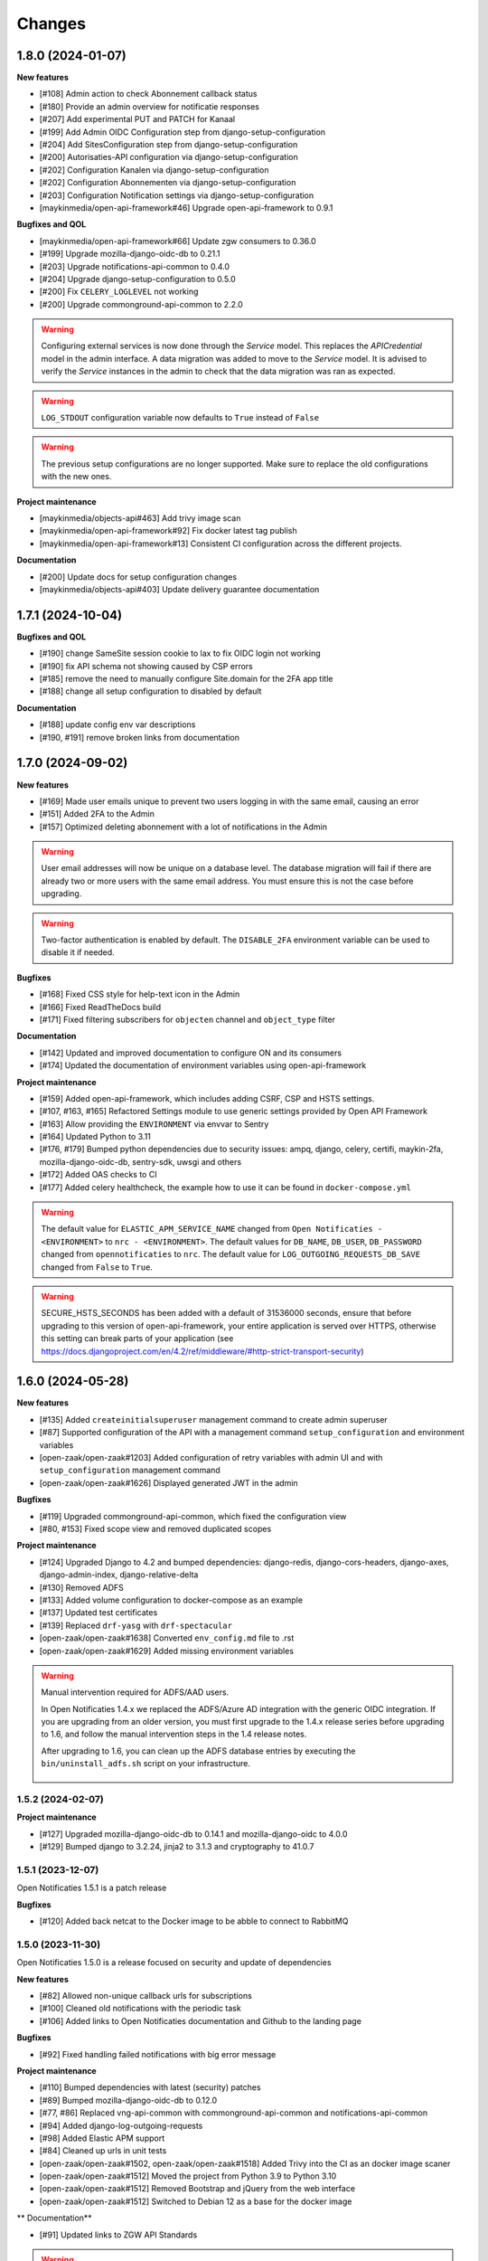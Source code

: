 =======
Changes
=======

1.8.0 (2024-01-07)
------------------

**New features**

* [#108] Admin action to check Abonnement callback status
* [#180] Provide an admin overview for notificatie responses
* [#207] Add experimental PUT and PATCH for Kanaal
* [#199] Add Admin OIDC Configuration step from django-setup-configuration
* [#204] Add SitesConfiguration step from django-setup-configuration
* [#200] Autorisaties-API configuration via django-setup-configuration
* [#202] Configuration Kanalen via django-setup-configuration
* [#202] Configuration Abonnementen via django-setup-configuration
* [#203] Configuration Notification settings via django-setup-configuration
* [maykinmedia/open-api-framework#46] Upgrade open-api-framework to 0.9.1

**Bugfixes and QOL**

* [maykinmedia/open-api-framework#66] Update zgw consumers to 0.36.0
* [#199] Upgrade mozilla-django-oidc-db to 0.21.1
* [#203] Upgrade notifications-api-common to 0.4.0
* [#204] Upgrade django-setup-configuration to 0.5.0
* [#200] Fix ``CELERY_LOGLEVEL`` not working
* [#200] Upgrade commonground-api-common to 2.2.0

.. warning::

    Configuring external services is now done through the `Service` model. This
    replaces the `APICredential` model in the admin interface. A data migration
    was added to move to the `Service` model. It is advised to verify the `Service`
    instances in the admin to check that the data migration was ran as expected.

.. warning::

    ``LOG_STDOUT`` configuration variable now defaults to ``True`` instead of ``False``

.. warning::

    The previous setup configurations are no longer supported.
    Make sure to replace the old configurations with the new ones.

**Project maintenance**

* [maykinmedia/objects-api#463] Add trivy image scan
* [maykinmedia/open-api-framework#92] Fix docker latest tag publish
* [maykinmedia/open-api-framework#13] Consistent CI configuration across the different projects.

**Documentation**

* [#200] Update docs for setup configuration changes
* [maykinmedia/objects-api#403] Update delivery guarantee documentation


1.7.1 (2024-10-04)
------------------

**Bugfixes and QOL**

* [#190] change SameSite session cookie to lax to fix OIDC login not working
* [#190] fix API schema not showing caused by CSP errors
* [#185] remove the need to manually configure Site.domain for the 2FA app title
* [#188] change all setup configuration to disabled by default

**Documentation**

* [#188] update config env var descriptions
* [#190, #191] remove broken links from documentation


1.7.0 (2024-09-02)
------------------

**New features**

* [#169] Made user emails unique to prevent two users logging in with the same email, causing an error
* [#151] Added 2FA to the Admin
* [#157] Optimized deleting abonnement with a lot of notifications in the Admin

.. warning::

    User email addresses will now be unique on a database level. The database migration will fail if there are already
    two or more users with the same email address. You must ensure this is not the case before upgrading.

.. warning::

    Two-factor authentication is enabled by default. The ``DISABLE_2FA`` environment variable
    can be used to disable it if needed.


**Bugfixes**

* [#168] Fixed CSS style for help-text icon in the Admin
* [#166] Fixed ReadTheDocs build
* [#171] Fixed filtering subscribers for ``objecten`` channel and ``object_type`` filter

**Documentation**

* [#142] Updated and improved documentation to configure ON and its consumers
* [#174] Updated the documentation of environment variables using open-api-framework

**Project maintenance**

* [#159] Added open-api-framework, which includes adding CSRF, CSP and HSTS settings.
* [#107, #163, #165] Refactored Settings module to use generic settings provided by Open API Framework
* [#163] Allow providing the ``ENVIRONMENT`` via envvar to Sentry
* [#164] Updated Python to 3.11
* [#176, #179] Bumped python dependencies due to security issues: ampq, django, celery, certifi, maykin-2fa,
  mozilla-django-oidc-db, sentry-sdk, uwsgi and others
* [#172] Added OAS checks to CI
* [#177] Added celery healthcheck, the example how to use it can be found in ``docker-compose.yml``

.. warning::

    The default value for ``ELASTIC_APM_SERVICE_NAME`` changed from ``Open Notificaties - <ENVIRONMENT>`` to ``nrc - <ENVIRONMENT>``.
    The default values for ``DB_NAME``, ``DB_USER``, ``DB_PASSWORD`` changed from ``opennotificaties`` to ``nrc``.
    The default value for ``LOG_OUTGOING_REQUESTS_DB_SAVE`` changed from ``False`` to ``True``.

.. warning::

    SECURE_HSTS_SECONDS has been added with a default of 31536000 seconds, ensure that
    before upgrading to this version of open-api-framework, your entire application is served
    over HTTPS, otherwise this setting can break parts of your application (see https://docs.djangoproject.com/en/4.2/ref/middleware/#http-strict-transport-security)



1.6.0 (2024-05-28)
------------------

**New features**

* [#135] Added ``createinitialsuperuser`` management command to create admin superuser
* [#87] Supported configuration of the API with a management command ``setup_configuration`` and environment variables
* [open-zaak/open-zaak#1203] Added configuration of retry variables with admin UI and with
  ``setup_configuration`` management command
* [open-zaak/open-zaak#1626] Displayed generated JWT in the admin

**Bugfixes**

* [#119] Upgraded commonground-api-common, which fixed the configuration view
* [#80, #153] Fixed scope view and removed duplicated scopes

**Project maintenance**

* [#124] Upgraded Django to 4.2 and bumped dependencies: django-redis, django-cors-headers,
  django-axes, django-admin-index, django-relative-delta
* [#130] Removed ADFS
* [#133] Added volume configuration to docker-compose as an example
* [#137] Updated test certificates
* [#139] Replaced ``drf-yasg`` with ``drf-spectacular``
* [open-zaak/open-zaak#1638] Converted ``env_config.md`` file to .rst
* [open-zaak/open-zaak#1629] Added missing environment variables

.. warning::

   Manual intervention required for ADFS/AAD users.

   In Open Notificaties 1.4.x we replaced the ADFS/Azure AD integration with the generic OIDC
   integration. If you are upgrading from an older version, you must first upgrade to
   the 1.4.x release series before upgrading to 1.6, and follow the manual intervention
   steps in the 1.4 release notes.

   After upgrading to 1.6, you can clean up the ADFS database entries by executing the
   ``bin/uninstall_adfs.sh`` script on your infrastructure.

    .. tabs::

     .. group-tab:: single-server

       .. code-block:: bash

           $ docker exec opennotificaties-0 /app/bin/uninstall_adfs.sh

           BEGIN
           DROP TABLE
           DELETE 3
           COMMIT


     .. group-tab:: Kubernetes

       .. code-block:: bash

           $ kubectl get pods
           NAME                                READY   STATUS    RESTARTS   AGE
           cache-79455b996-jxk9r               1/1     Running   0          2d9h
           opennotificaties-7b696c8fd5-hchbq   1/1     Running   0          2d9h
           opennotificaties-7b696c8fd5-kz2pb   1/1     Running   0          2d9h

           $ kubectl exec opennotificaties-7b696c8fd5-hchbq -- /app/bin/uninstall_adfs.sh

           BEGIN
           DROP TABLE
           DELETE 3
           COMMIT


1.5.2 (2024-02-07)
==================

**Project maintenance**

* [#127] Upgraded mozilla-django-oidc-db to 0.14.1 and mozilla-django-oidc to 4.0.0
* [#129] Bumped django to 3.2.24, jinja2 to 3.1.3 and cryptography to 41.0.7


1.5.1 (2023-12-07)
==================

Open Notificaties 1.5.1 is a patch release

**Bugfixes**

* [#120] Added back netcat to the Docker image to be abble to connect to RabbitMQ


1.5.0 (2023-11-30)
==================

Open Notificaties 1.5.0 is a release focused on security and update of dependencies

**New features**

* [#82] Allowed non-unique callback urls for subscriptions
* [#100] Cleaned old notifications with the periodic task
* [#106] Added links to Open Notificaties documentation and Github to the landing page

**Bugfixes**

* [#92] Fixed handling failed notifications with big error message

**Project maintenance**

* [#110] Bumped dependencies with latest (security) patches
* [#89] Bumped mozilla-django-oidc-db to 0.12.0
* [#77, #86] Replaced vng-api-common with commonground-api-common and notifications-api-common
* [#94] Added django-log-outgoing-requests
* [#98] Added Elastic APM support
* [#84] Cleaned up urls in unit tests
* [open-zaak/open-zaak#1502, open-zaak/open-zaak#1518] Added Trivy into the CI as an docker image scaner
* [open-zaak/open-zaak#1512] Moved the project from Python 3.9 to Python 3.10
* [open-zaak/open-zaak#1512] Removed Bootstrap and jQuery from the web interface
* [open-zaak/open-zaak#1512] Switched to Debian 12 as a base for the docker image

** Documentation**

* [#91] Updated links to ZGW API Standards

.. warning::

   Change in deployment is required. `/media/` volume should be configured to share OAS files.

   Explanation:

   The new version of ``zgw_consumers`` library adds ``oas_file`` filed to ``Service`` model.
   This field saves OAS file into ``MEDIA_ROOT`` folder.
   The deployment now should have a volume for it.
   Please look at the example in ``docker-compose.yml``


1.4.3 (2022-07-15)
==================

Fixed a number of bugs introduced in the 1.4.x series

* Accept 20x status codes from subscriber callbacks instead of only HTTP 204
* Bumped to vng-api-common 1.7.8 for future feature development
* [open-zaak/open-zaak#1207] Bumped to Django security release
* [#78] Added missing bleach dependency

1.4.2 (2022-07-01)
==================

Fixed a crash when using the OIDC integration.

Thanks @damm89 for reporting this and figuring out the cause!

1.4.1 (2022-06-24)
==================

Bugfix release following 1.4.0

* Fixed missing migration file for conversion from ADFS library to OpenID Connect library
* Fixed the CI build not producing ``latest`` image tags correctly

1.4.0 (2022-05-03)
==================

**New features**

* Implemented automatic delivery retry mechanism on failure (#1132)
* You can now manually (re)-send notifications from the admin interface (#1135)
* Improved admin interface for notifications (#1133)

**Documentation**

* document Open Notificaties message delivery guarantees (#1151)
* described subscription filters in docs (#1134)

**Project maintenance**

* Replace ADFS library with generic OpenID Connect library - please see the notes below! (#1139)
* Upgraded Python version from 3.7 to 3.9
* Upgraded to Django 3.2.13 (#1136)

.. warning::

   Manual intervention required for ADFS/AAD users.

   Open Notificaties replaces the ADFS/Azure AD integration with the generic OIDC integration.
   On update, Open Notificaties will attempt to automatically migrate your ADFS configuration,
   but this may fail for a number of reasons.

   We advise you to:

   * back up/write down the ADFS configuration BEFORE updating
   * verify the OIDC configuration after updating and correct if needed

   Additionally, on the ADFS/Azure AD side of things, you must update the Redirect URIs:
   ``https://open-notificaties.gemeente.nl/adfs/callback`` becomes
   ``https://open-notificaties.gemeente.nl/oidc/callback``.

   In release 1.6.0 you will be able to finalize the removal by dropping the relevant
   tables.

1.3.0 (2022-03-28)
==================

**New features**

* Upgraded to Django 3.2 LTS version (#1124)
* Confirmed support for PostgreSQL 13 and 14

**Project maintenance**

* Upgraded a number of dependencies to be compatible with Django 3.2 (#1124)

.. warning::

   Manual intervention required!

   **Admin panel brute-force protection**

   Due to the ugprade of a number of dependencies, there is a new environment variable
   ``NUM_PROXIES`` which defaults to ``1`` which covers a typical scenario of deploying
   Open Notificaties behind a single (nginx) reverse proxy. On Kubernetes this is
   typically the case when using an ingress. Other deployment layouts/network topologies
   may require tweaks if there are additional load balancers/reverse proxies in play.

   Failing to specify the correct number may result in:

   * login failures/brute-force attempts locking out your entire organization because one
     of the reverse proxies is now IP-banned - this happens if the number is too low.
   * brute-force protection may not be operational because the brute-forcer can spoof
     their IP address, this happens if the number is too high.

1.2.3 (2021-12-17)
==================

Fixed a container image bug

MIME-types of static assets (CSS, JS, SVG...) were not properly returned because of
the container base image not having the ``/etc/mime.types`` file.

1.2.2 (2021-12-07)
==================

Fixed a bug allowing for empty kenmerk values in notifications.

1.2.1 (2021-09-20)
==================

Open Notificaties 1.2.1 fixes a resource leak. See the below info box for more details.

.. note::

  Notifications are delivered to subscriptions via asynchronous background workers.
  These background tasks were incorrectly storing the execution metadata and result in
  the backend without consuming/ pruning them from  the result store. The symptoms
  should have been fixed with the 1.2.0 release where the default backend is switched
  to Redis instead of RabbitMQ (which normally does evict keys after a certain timeout)
  - but this release fixes the root cause. Result and metadata are now no longer stored.

1.2.0 (2021-09-15)
==================

**Fixes**

* Fixed the webserver and background worker processes not having PID 1
* Containers now run as un-privileged user rather than the root user (open-zaak/open-zaak#869)
* Added Celery Flower to the container images for background worker task monitoring

**New features**

* Added support for generic OpenID Connect admin authentication (open-zaak/open-zaak#1034)

1.1.5 (2021-04-15)
==================

Bugfix release

* Bumped ADFS libraries to support current state of Azure AD
* Fixed issue with self-signed certificates loading

1.1.4 (2021-03-25)
==================

Quality of life release

* Updated to pip-tools 6 internally for dependency management
* Bumped Django and Jinja2 dependencies to get their respective bug- and security fixes
* Added support for self-signed (root) certificates, see the documentation on readthedocs
  for more information.
* Clarified version numbers display in footer

1.1.3 (2021-03-17)
==================

Bugfix release fixing some deployment issues

* Fixed broken ``STATIC_URL`` and ``MEDIA_URL`` settings derived from ``SUBPATH``. This
  should fix CSS/Javascript assets not loading in
* Removed single-server documentation duplication (which was outdated too)
* Removed ``raven test`` command from documentation, it was removed.
* Made CORS set-up opt-in

1.1.2 (2020-12-17)
==================

Quality of life release, no functional changes.

* Updated deployment tooling to version 0.10.0. This adds support for CentOS/RHEL 7 and 8.
* Migrated CI from Travis CI to Github Actions
* Made PostgreSQL 10, 11 and 12 support explicit through build matrix

1.1.1 (2020-11-09)
==================

Small quality of life release.

* Updated documentation links in API Schema documentation
* Added missing Redis service to ``docker-compose.yml``
* Fixed ``docker-compose.yml`` (Postgres config, session cache...)
* Fixed version var in deploy config
* Fixed settings/config for hosting on a subpath
* Added management command for initial Open Notificaties setup (``setup_configuration``)
* Fixed broken links in docs
* Bumped dev-tools isort, black and pip-tools to latest versions
* Fixed tests by mocking HTTP calls that weren't mocked yet
* Fixed handling HTTP 401 responses on callback auth validation. Now both 403 and 401
  are valid responses.

1.1.0 (2020-03-16)
==================

Feature and small improvements release.

.. note:: The API remains unchanged.

* Removed unnecessary sections in documentation
* Updated deployment examples
* Tweak deployment to not conflict (or at least less likely :-) ) with Open Zaak install
  Open Zaak and Open Notificaties on the same machine are definitely supported
* Added support for ADFS Single Sign On (disabled by default)
* Added documentation build to CI

1.0.0 final (2020-02-07)
========================

🎉 First stable release of Open Notificaties.

Features:

* Notificaties API implementation
* Tested with Open Zaak integration
* Admin interface to view data created via the APIs
* Scalable notification delivery workers
* `NLX`_ ready (can be used with NLX)
* Documentation on https://open-notificaties.readthedocs.io/
* Deployable on Kubernetes, single server and as VMware appliance
* Automated test suite
* Automated deployment

.. _NLX: https://nlx.io/
